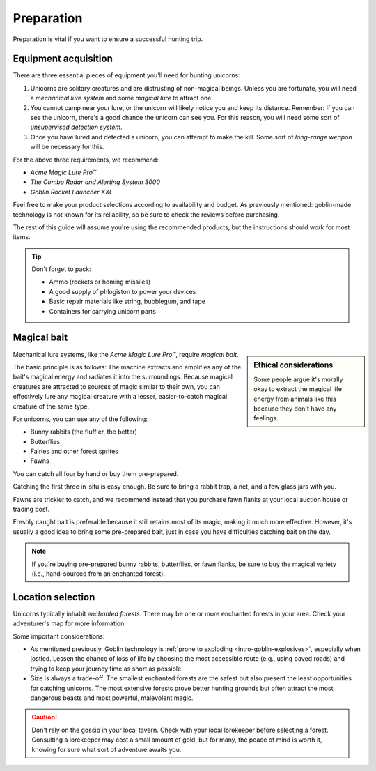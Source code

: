 .. _prep:

===========
Preparation
===========

Preparation is vital if you want to ensure a successful hunting trip.


.. _prep-equipment:

Equipment acquisition
=====================

There are three essential pieces of equipment you'll need for hunting unicorns:

.. rst-class:: open

1. Unicorns are solitary creatures and are distrusting of non-magical beings. Unless you are fortunate, you will need a *mechanical lure system* and some *magical lure* to attract one.

2. You cannot camp near your lure, or the unicorn will likely notice you and keep its distance. Remember: If you can see the unicorn, there's a good chance the unicorn can see you. For this reason, you will need some sort of *unsupervised detection system*.

3. Once you have lured and detected a unicorn, you can attempt to make the kill. Some sort of *long-range weapon* will be necessary for this.

For the above three requirements, we recommend:

- *Acme Magic Lure Pro™*
- *The Combo Radar and Alerting System 3000*
- *Goblin Rocket Launcher XXL*

Feel free to make your product selections according to availability and budget. As previously mentioned: goblin-made technology is not known for its reliability, so be sure to check the reviews before purchasing.

The rest of this guide will assume you're using the recommended products, but the instructions should work for most items.

.. _prep-equipment-pack:

.. TIP::

   Don't forget to pack:

   - Ammo (rockets or homing missiles)
   - A good supply of phlogiston to power your devices
   - Basic repair materials like string, bubblegum, and tape
   - Containers for carrying unicorn parts


.. _prep-bait:

Magical bait
============

.. sidebar:: Ethical considerations

   .. image:: _static/img/bunny-rabbit.png

   Some people argue it's morally okay to extract the magical life energy from animals like this because they don't have any feelings.

Mechanical lure systems, like the *Acme Magic Lure Pro™*, require *magical bait*.

The basic principle is as follows: The machine extracts and amplifies any of the bait's magical energy and radiates it into the surroundings. Because magical creatures are attracted to sources of magic similar to their own, you can effectively lure any magical creature with a lesser, easier-to-catch magical creature of the same type.

For unicorns, you can use any of the following:

- Bunny rabbits (the fluffier, the better)
- Butterflies
- Fairies and other forest sprites
- Fawns

You can catch all four by hand or buy them pre-prepared.

Catching the first three in-situ is easy enough. Be sure to bring a rabbit trap, a net, and a few glass jars with you.

Fawns are trickier to catch, and we recommend instead that you purchase fawn flanks at your local auction house or trading post.

Freshly caught bait is preferable because it still retains most of its magic, making it much more effective. However, it's usually a good idea to bring some pre-prepared bait, just in case you have difficulties catching bait on the day.

.. _prep-bait-buying:

.. NOTE::

   If you're buying pre-prepared bunny rabbits, butterflies, or fawn flanks, be sure to buy the magical variety (i.e., hand-sourced from an enchanted forest).


.. _prep-location:

Location selection
==================

Unicorns typically inhabit *enchanted forests*. There may be one or more enchanted forests in your area. Check your adventurer's map for more information.

Some important considerations:

.. rst-class:: open

- As mentioned previously, Goblin technology is :ref:`prone to exploding <intro-goblin-explosives>`, especially when jostled. Lessen the chance of loss of life by choosing the most accessible route (e.g., using paved roads) and trying to keep your journey time as short as possible.

- Size is always a trade-off. The smallest enchanted forests are the safest but also present the least opportunities for catching unicorns. The most extensive forests prove better hunting grounds but often attract the most dangerous beasts and most powerful, malevolent magic.

.. _prep-location-lorekeeper:

.. CAUTION::

   Don't rely on the gossip in your local tavern. Check with your local lorekeeper before selecting a forest. Consulting a lorekeeper may cost a small amount of gold, but for many, the peace of mind is worth it, knowing for sure what sort of adventure awaits you.
